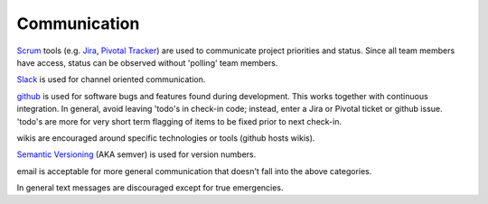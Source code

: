 .. _communication:

Communication
=============

`Scrum <https://www.scrum.org/>`_ tools (e.g. `Jira <https://www.atlassian.com/software/jira>`_,
`Pivotal Tracker <https://www.pivotaltracker.com>`_) are used to communicate project priorities and status.  Since all team
members have access, status can be observed without 'polling' team members.

`Slack <https://slack.com/>`_ is used for channel oriented communication.

`github <https://github.com/>`_ is used for software bugs and features found during development.  This works
together with continuous integration.  In general, avoid leaving 'todo's in check-in code; instead, enter a
Jira or Pivotal ticket or github issue. 'todo's are more for very short term flagging of items to be fixed prior to next
check-in.

wikis are encouraged around specific technologies or tools (github hosts wikis).

`Semantic Versioning <https://semver.org/>`_ (AKA semver) is used for version numbers.

email is acceptable for more general communication that doesn't fall into the above categories.

In general text messages are discouraged except for true emergencies.
